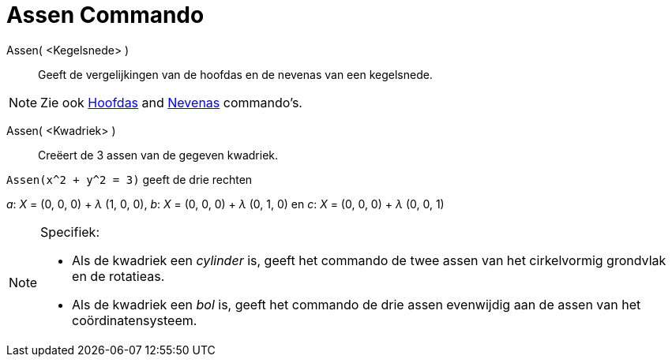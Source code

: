= Assen Commando
:page-en: commands/Axes_Command
ifdef::env-github[:imagesdir: /nl/modules/ROOT/assets/images]

Assen( <Kegelsnede> )::
  Geeft de vergelijkingen van de hoofdas en de nevenas van een kegelsnede.

[NOTE]
====

Zie ook xref:/commands/Hoofdas.adoc[Hoofdas] and xref:/commands/Nevenas.adoc[Nevenas] commando's.

====

Assen( <Kwadriek> )::
  Creëert de 3 assen van de gegeven kwadriek.

[EXAMPLE]
====

`++Assen(x^2 + y^2 = 3)++` geeft de drie rechten

_a_: _X_ = (0, 0, 0) + _λ_ (1, 0, 0), _b_: _X_ = (0, 0, 0) + _λ_ (0, 1, 0) en _c_: _X_ = (0, 0, 0) + _λ_ (0, 0, 1)

====

[NOTE]
====

Specifiek:

* Als de kwadriek een _cylinder_ is, geeft het commando de twee assen van het cirkelvormig grondvlak en de rotatieas.
* Als de kwadriek een _bol_ is, geeft het commando de drie assen evenwijdig aan de assen van het coördinatensysteem.

====
